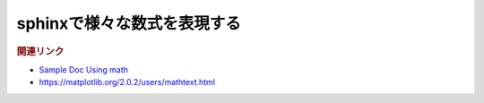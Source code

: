 sphinxで様々な数式を表現する
=====================================

.. todo:: 現在記事作成中です

.. rubric:: 関連リンク
* `Sample Doc Using math <https://matplotlib.org/sampledoc/extensions.html#using-math>`_ 
* https://matplotlib.org/2.0.2/users/mathtext.html